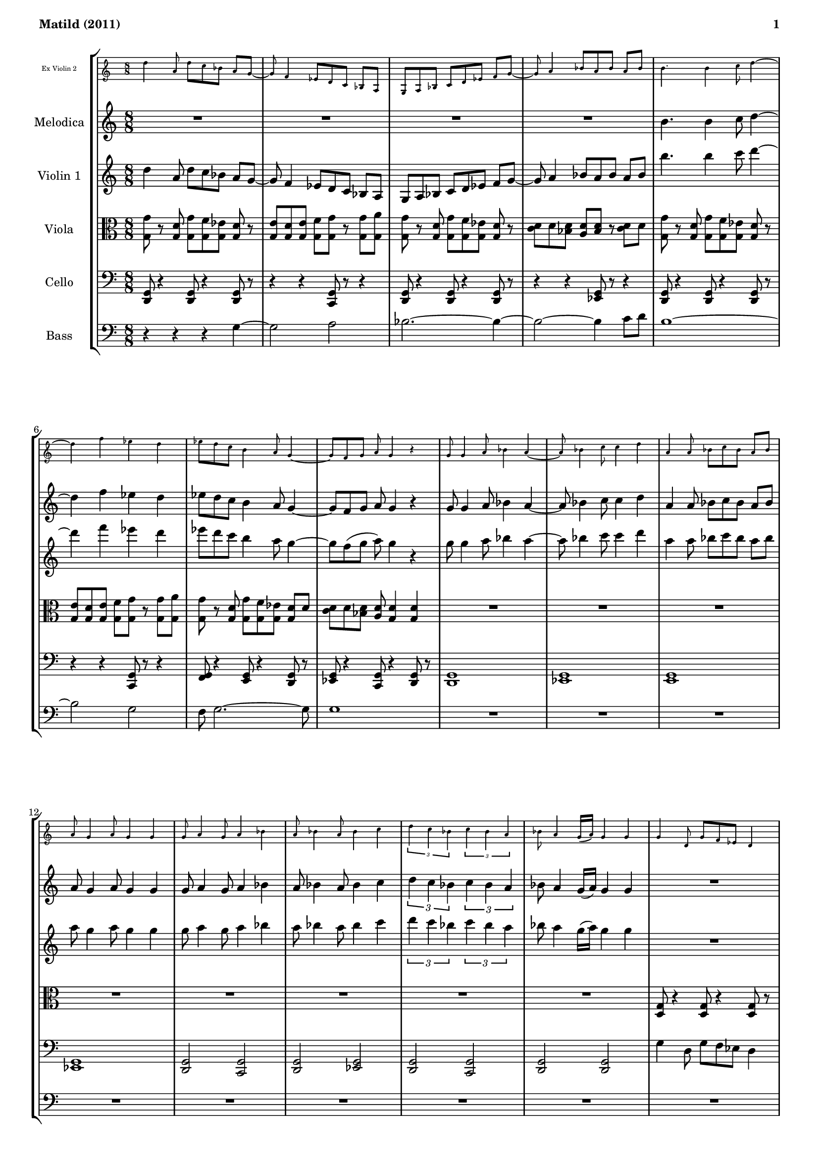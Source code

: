 % This LilyPond file was generated by Rosegarden 1.7.3
\version "2.12.0"
% point and click debugging is disabled
#(ly:set-option 'point-and-click #t)

#(set-global-staff-size 16)
#(set-default-paper-size "a4")

global = { 
    \time 8/8
    \skip 1*104  %% 1-104
}
globalTempo = {
    \override Score.MetronomeMark #'transparent = ##t
    \tempo 4 = 130  \skip 1*66 \skip 8 \skip 8*4 \skip 1*4 \skip 8*6 \skip 64 
    \tempo 4 = 150  \skip 8*4 \skip 16 \skip 32 \skip 64 \skip 64 
    \tempo 4 = 160  \skip 64 \skip 16.. \skip 8*7 \skip 1*31 
}

melodica = \new Voice  {
        \set Staff.instrumentName = \markup { \column { "Melodica" } }            
	\autoBeamOn 
% absTime = 0 barStart = 0
\clef "treble"

R1*4|

b' 4. b' 4 c'' 8 d'' 4 ~  |
d'' 4 f'' ees'' d''  |
ees'' 8 d'' c'' b' 4 a' 8 g' 4 ~  |
g' 8 f' g' a' g' 4 r  |
            

g' 8 g' 4 a' 8 bes' 4 a' ~  |
a' 8 bes' 4 c'' 8 c'' 4 d''  |
a' 4 a' 8 bes' c'' bes' a' bes'  |
a' 8 g' 4 a' 8 g' 4 g'  |
            

g' 8 a' 4 g' 8 a' 4 bes'  |
a' 8 bes' 4 a' 8 bes' 4 c''  |
\times 2/3 { d'' 4 c'' bes' } \times 2/3 { c'' bes' a' }  |
bes' 8 a' 4 g' 16 _( a' ) g' 4 g'  |

R1*4|
            

< g' d' > 8 r4 < g' d' > 8 r4 < g' d' > 8 r  |
r8 < g' c' > r < g' c' > r < g' c' > r < g' c' >  |
< g' d' > 8 r4 < g' d' > 8 \times 2/3 { < g' ees' > 4 < g' ees' > < g' c' > }  |
< g' d' > 8 < g' d' > 4 < g' ees' > 8 < g' d' > 2  |

R1*8  |
            

g'' 1 ~  |
g'' 2. d'' 4  |
g' 1  |
b' 2. ~ b' 8 a'  |
b' 4. b' 4 c'' 8 d'' 4 ~  |
d'' 4 f'' ees'' d''  |
ees'' 8 d'' c'' b' 4 a' 8 g' 4 ~  |
g' 8 f' g' a' g' 4 r  |
            

d'' 4 bes' 8 d'' c'' bes' g' 4  |
a' 8 a' bes' c'' \times 2/3 { c'' 4 c'' c'' }  |
d'' 4 bes' 8 c'' bes' a' g' 4 ~  |
g' 8 g' a' bes' \times 2/3 { a' 4 bes' c'' }  |


d'' 4 bes' 8 c'' bes' 4 a' ~  |
a' 8 a' bes' c'' \times 2/3 { d'' 4 c'' bes' }  |
\times 2/3 { c'' 4 bes' a' } bes' g'  |
f' 8 g' 4 f' 8 g' 4 g'  |

< g' g > 4 < d' g > 8 < g' g > r < ees' g > < d' g > r  |
r8 < g d' > < g ees' > < g f' > < g g' > < g a' > < g g' > < f' g >  |
< g' g > 8 r < d' g > < g' g > r < ees' g > < d' g > r  |
r8 < c' d' > d' < d' bes > < a d' > r < d' a > < d' bes >  |
            

< g' g > 8 r < d' g > < g' g > r < ees' g > < d' g > r  |
r8 < g d' > < g ees' > < g f' > < g g' > < g a' > < g g' > < f' g >  |
< g' g > 8 r < d' g > < g' g > r < ees' g > < d' g > r  |
< c' d' > 8 d' < bes d' > < a d' > < d' g > 4 < d' g >  |

            

R1  |
r2 r4 r8 d'  |
a 1  |
c' 1  |
bes 1  |
c' 1  |
d' 2 f'  |
d' 2 f'  |

R1*4 |
R1*4 |

g' 4 d' 8 g' f' ees' d' 4  |
e' 8 d' e' f' g' 4 g' 8 a'  |
g' 4 d' 8 g' f' ees' d' 4  |
c' 8 d' bes a bes 4 c' 8 d'  |
g' 4 d' 8 g' f' ees' d' 4  |
e' 8 d' e' f' g' 4 g' 8 a'  |
g' 4 d' 8 g' f' ees' d' ~ d'  |
c' 8 d' bes a g 4 g  |


g' 8 g' r a' bes' r a' r  |
r8 bes' r c'' c'' r d'' r  |
a' 8 r a' bes' c'' bes' a' bes'  |
a' 8 g' r a' g' r g' r  |
g' 8 a' r g' a' r bes' r  |
a' 8 bes' r a' bes' r c'' r  |
\times 2/3 { d'' 4 c'' bes' } \times 2/3 { c'' bes' a' }  |
\times 2/3 { g'' 8 ees'' b' } r \times 2/3 { g' a' g' } r \times 2/3 { f' ees' b }  |
            
\repeat volta 2 {
g' 4 d' 8 g' aes' g' f' g'  |
r8 g' aes' g' aes' g' f' g'  |
g' 4 d' 8 g' aes' g' f' g'  |
r8 g' aes' g' aes' g' f' g'  |
g' 4 d' 8 g' aes' g' f' g'  |
r8 g' aes' g' aes' bes' g' 4  |
g' 4 g' 8 aes' g' f' g' aes'  |
r8 g' aes' g' aes' g' f' g'  |
}

g'' 1 ~  |
g'' 2 f'' ~  |
f'' 1  |
e'' 2 d''  |
b' 2. bes' 8 g'  |
f' 2. a' 8 f'  |
a' 2. b' 8 a'  |
\times 2/3 { f'' 8 ees'' b' } r \times 2/3 { f'' ees'' b' } r \times 2/3 { f'' ees'' b' }  |
            \bar "|."
}

violinOne = \new Voice {
        \set Staff.instrumentName = \markup { \column { "Violin 1" } }
        \autoBeamOn 
% absTime = 0 barStart = 0
\clef "treble"
d'' 4 a' 8 d'' c'' bes' a' g' ~  |
            
% absTime = 3840 barStart = 3840
g' 8 f' 4 ees' 8 d' c' bes a  |
            
% absTime = 7680 barStart = 7680
g 8 a bes c' d' ees' f' g' ~  |
            
% absTime = 11520 barStart = 11520
g' 8 a' 4 bes' 8 a' bes' a' bes'  |
%% 5
            
% absTime = 15360 barStart = 15360
b'' 4. b'' 4 c''' 8 d''' 4 ~  |
            
% absTime = 19200 barStart = 19200
d''' 4 f''' ees''' d'''  |
            
% absTime = 23040 barStart = 23040
ees''' 8 d''' c''' b'' 4 a'' 8 g'' 4 ~  |
            
% absTime = 26880 barStart = 26880
g'' 8 f'' ^( g'' a'' ) g'' 4 r  |
            
% absTime = 30720 barStart = 30720
g'' 8 g'' 4 a'' 8 bes'' 4 a'' ~  |
%% 10
            
% absTime = 34560 barStart = 34560
a'' 8 bes'' 4 c''' 8 c''' 4 d'''  |
            
% absTime = 38400 barStart = 38400
a'' 4 a'' 8 bes'' c''' bes'' a'' bes''  |
            
% absTime = 42240 barStart = 42240
a'' 8 g'' 4 a'' 8 g'' 4 g''  |
            
% absTime = 46080 barStart = 46080
g'' 8 a'' 4 g'' 8 a'' 4 bes''  |
            
% absTime = 49920 barStart = 49920
a'' 8 bes'' 4 a'' 8 bes'' 4 c'''  |
%% 15
            
% absTime = 53760 barStart = 53760
\times 2/3 { d''' 4 c''' bes'' } \times 2/3 { c''' bes'' a'' }  |
            
% absTime = 57600 barStart = 57600
bes'' 8 a'' 4 g'' 16 ^( a'' ) g'' 4 g''  |
            
% absTime = 61440 barStart = 61440
R1*4 
% absTime = 65280 barStart = 65280

% absTime = 69120 barStart = 69120

% absTime = 72960 barStart = 72960
 |
            
% absTime = 76800 barStart = 76800
b'' 4. b'' 4 c''' 8 d''' 4 ~  |
            
% absTime = 80640 barStart = 80640
d''' 4 f''' ees''' d'''  |
            
% absTime = 84480 barStart = 84480
ees''' 8 d''' c''' b'' 4 a'' 8 g'' 4 ~  |
            
% absTime = 88320 barStart = 88320
g'' 8 f'' g'' a'' g'' 4 r  |
%% 25
            
% absTime = 92160 barStart = 92160
< g' d' > 8 < g' d' > 4 < a' d' > 8 < bes' d' > 4 < a' d' > ~  |
            
% absTime = 96000 barStart = 96000
< a' d' > 8 < bes' d' > 4 < c'' d' > 8 < c'' d' > 4 < d'' d' >  |
            
% absTime = 99840 barStart = 99840
< a' d' > 4 < a' d' > 8 < bes' d' > < c'' d' > < bes' d' > < a' d' > < bes' d' >  |
            
% absTime = 103680 barStart = 103680
< a' d' > 8 < g' d' > 4 < a' d' > 8 < g' d' > 4 < g' d' >  |
            
% absTime = 107520 barStart = 107520
< g' d' > 8 < a' d' > 4 < g' d' > 8 < a' d' > 4 < bes' d' >  |
%% 30
            
% absTime = 111360 barStart = 111360
r8 < a' d' > < d' bes' > < d' a' > < d' bes' > < d' c'' > r4  |
            
% absTime = 115200 barStart = 115200
\times 2/3 { < d'' d' > 4 < c'' d' > < bes' d' > } \times 2/3 { < c'' d' > < bes' d' > < a' d' > }  |
            
% absTime = 119040 barStart = 119040
< bes' d' > 8 < a' d' > 4 < g' d' > 16 < a' d' > < g' d' > 4 < g' d' >  |
            
% absTime = 122880 barStart = 122880
R1*4 
% absTime = 126720 barStart = 126720

% absTime = 130560 barStart = 130560

% absTime = 134400 barStart = 134400
 |
            
% absTime = 138240 barStart = 138240
g'' 4 d'' 8 g'' aes'' g'' f'' g''  |
            
% absTime = 142080 barStart = 142080
r8 g'' aes'' g'' aes'' bes'' g'' 4  |
            
% absTime = 145920 barStart = 145920
g'' 4 g'' 8 aes'' g'' f'' g'' aes''  |
%% 40
            
% absTime = 149760 barStart = 149760
\times 2/3 { bes'' 4 bes'' bes'' } \times 2/3 { c''' c''' c''' }  |
            
% absTime = 153600 barStart = 153600
d''' 4 bes'' 8 d''' c''' bes'' a'' 4 ~  |
            
% absTime = 157440 barStart = 157440
a'' 8 a'' bes'' c''' \times 2/3 { c''' 4 c''' c''' }  |
            
% absTime = 161280 barStart = 161280
d''' 4 bes'' 8 c''' bes'' a'' g'' 4 ~  |
            
% absTime = 165120 barStart = 165120
g'' 8 g'' a'' bes'' \times 2/3 { a'' 4 bes'' c''' }  |
%% 45
            
% absTime = 168960 barStart = 168960
d''' 4 bes'' 8 c''' bes'' 4 a'' ~  |
            
% absTime = 172800 barStart = 172800
a'' 8 a'' bes'' c''' \times 2/3 { d''' 4 c''' bes'' }  |
            
% absTime = 176640 barStart = 176640
\times 2/3 { c''' 4 bes'' a'' } bes'' g''  |
            
% absTime = 180480 barStart = 180480
f'' 8 g'' 4 f'' 8 g'' 4 g''  |
            
% absTime = 184320 barStart = 184320
R1  |
%% 50
            
% absTime = 188160 barStart = 188160
d'' 2 c''  |
            
% absTime = 192000 barStart = 192000
c'' 8 b' 2. ~ b' 8  |
            
% absTime = 195840 barStart = 195840
r4 g' 8 a' b' c'' b' a'  |
            
% absTime = 199680 barStart = 199680
b' 4. b' 4 c'' 8 d'' 4 ~  |
            
% absTime = 203520 barStart = 203520
d'' 4 f'' ees'' d''  |
%% 55
            
% absTime = 207360 barStart = 207360
ees'' 8 d'' c'' b' 4 a' 8 g' 4 ~  |
            
% absTime = 211200 barStart = 211200
g' 8 f' g' a' \times 2/3 { b' 4 a' g' }  |
            


g' 8 g' 4 a' 8 bes' 4 a' ~  |
a' 8 bes' 4 c'' 8 c'' 4 d''  |
a' 4 a' 8 bes' c'' bes' a' bes'  |
a' 8 g' 4 a' 8 g' 4 g'  |

g' 8 a' 4 g' 8 a' 4 bes'  |
a' 8 bes' 4 a' 8 bes' 4 c''  |
\times 2/3 { d'' 4 c'' bes' } \times 2/3 { c'' bes' a' }  |
bes' 8 a' 4 g' 16 _( a' ) g' 4 g'  |

a' 8 a' 4 b' 8 c'' 4 b' ~  |
b' 8 c'' 4 d'' 8 d'' 4 e''  |
b' 4 b' 8 c'' d'' c'' b' c''  |
b' 8 a' 4 b' 8 a' 4 a'  |            

a' 8 b' 4 a' 8 b' 4 c''  |
b' 8 c'' 4 b' 8 c'' 4 d''  |
\times 2/3 { e'' 4 d'' c'' } \times 2/3 { d'' c'' b' }  |
c'' 8 b' 4 a' 16 _( b' ) a' 4 a'  |      


d'' 4 a' 8 d'' c'' bes' a' g' ~  |
g' 8 f' 4 ees' 8 d' c' bes a  |
g 8 a bes c' d' ees' f' g' ~  |
g' 8 a' 4 bes' 8 a' bes' a' bes'  |
            

b' 4. b' 4 c'' 8 d'' 4 ~  |
d'' 4 f'' ees'' d''  |
ees'' 8 d'' c'' b' 4 a' 8 g' 4 ~  |
g' 8 f' g' a' g' 4 r  |
            

g'' 8 g'' 4 a'' 8 bes'' 4 a'' ~  |
a'' 8 bes'' 4 c''' 8 c''' 4 d'''  |
a'' 4 a'' 8 bes'' c''' bes'' a'' bes''  |
a'' 8 g'' 4 a'' 8 g'' 4 g''  |

g'' 8 a'' 4 g'' 8 a'' 4 bes''  |
a'' 8 bes'' 4 a'' 8 bes'' 4 c'''  |
\times 2/3 { d''' 4 c''' bes'' } \times 2/3 { c''' bes'' a'' }  |
bes'' 8 a'' 4 g'' 16 ^( a'' ) g'' 4 g''  |
            
\repeat volta 2 {
b' 4  a' 8 b' 4  a' 8 b' 4   |
a' 8 b' 4  a' 8 b'  a' b'  a'  |
b' 4  a' 8 b' 4  a' 8 b' 4   |
a' 8 b' 4  a' 8 b'  a' b'  a'  |
            

b' 4  a' 8 b' 4  a' 8 b' 4   |
a' 8 b' 4  a' 8 b'  a' b'  a'  |
b' 4  a' 8 b' 4  a' 8 r r  |
\times 2/3 { bes'' 4 bes'' bes'' } \times 2/3 { c''' c''' c''' }  |
}            

d''' 4 bes'' 8 d''' c''' bes'' a'' 4 ^( 
a'' 8 ) a'' bes'' c''' \times 2/3 { c''' 4 c''' c''' }  |
d''' 4 bes'' 8 c''' bes'' a'' g'' 4 ~  |
g'' 8 g'' a'' bes'' \times 2/3 { a'' 4 bes'' c''' }  |
            

d''' 4 bes'' 8 c''' bes'' 4 a'' ~  |
a'' 8 a'' bes'' c''' \times 2/3 { d''' 4 c''' bes'' }  |
\times 2/3 { c''' 4 bes'' a'' } bes'' g''  |
f'' 8 g'' 4 f'' 8 g'' 4 g''  |
            \bar "|."
}

violinTwo= \new Voice {
        \set Staff.instrumentName = \markup { \column { "Ex Violin 2" } }
	\autoBeamOn   
	\set Staff.fontSize = #-5
	\override StaffSymbol #'staff-space = #(magstep -5)     
% absTime = 0 barStart = 0
\clef "treble"

d'' 4 a' 8 d'' c'' bes' a' g' ~  |
g' 8 f' 4 ees' 8 d' c' bes a  |
g 8 a bes c' d' ees' f' g' ~  |
g' 8 a' 4 bes' 8 a' bes' a' bes'  |


b' 4. b' 4 c'' 8 d'' 4 ~  |
d'' 4 f'' ees'' d''  |
ees'' 8 d'' c'' b' 4 a' 8 g' 4 ~  |
g' 8 f' g' a' g' 4 r  |


g' 8 g' 4 a' 8 bes' 4 a' ~  |
a' 8 bes' 4 c'' 8 c'' 4 d''  |
a' 4 a' 8 bes' c'' bes' a' bes'  |
a' 8 g' 4 a' 8 g' 4 g'  |

g' 8 a' 4 g' 8 a' 4 bes'  |
a' 8 bes' 4 a' 8 bes' 4 c''  |
\times 2/3 { d'' 4 c'' bes' } \times 2/3 { c'' bes' a' }  |
bes' 8 a' 4 g' 16 _( a' ) g' 4 g'  |



g' 4 d' 8 g' f' ees' d' 4  |
e' 8 d' e' f' g' 4 g' 8 a'  |
g' 4 d' 8 g' f' ees' d' 4  |
c' 8 d' bes a bes 4 c' 8 d'  |
            

g' 4 d' 8 g' f' ees' d' 4  |
e' 8 d' e' f' g' 4 g' 8 a'  |
g' 4 d' 8 g' f' ees' d' ~ d'  |
c' 8 d' bes a g 4 g  |

R1*8  |
            

g' 4 d' 8 g' aes' g' f' g'  |
r8 g' aes' g' f' g' f' ees'  |
d' 4 g' aes' 8 g' f' g'  |
r8 ees' ees' f' ees' 4 d'  |


g' 4 d' 8 g' aes' g' f' g'  |
r8 g' aes' g' aes' bes' g' 4  |
g' 4 g' 8 aes' g' f' g' aes'  |
\times 2/3 { bes' 4 bes' bes' } \times 2/3 { c'' c'' c'' }  |
            

d'' 4 bes' 8 d'' c'' bes' g' 4  |
a' 8 a' bes' c'' \times 2/3 { c'' 4 c'' c'' }  |
d'' 4 bes' 8 c'' bes' a' g' 4 ~  |
g' 8 g' a' bes' \times 2/3 { a' 4 bes' c'' }  |


d'' 4 bes' 8 c'' bes' 4 a' ~  |
a' 8 a' bes' c'' \times 2/3 { d'' 4 c'' bes' }  |
\times 2/3 { c'' 4 bes' a' } bes' g'  |
f' 8 g' 4 f' 8 g' 4 g'  |

< g' g > 4 < d' g > 8 < g' g > r < ees' g > < d' g > r  |
r8 < g d' > < g ees' > < g f' > < g g' > < g a' > < g g' > < f' g >  |
< g' g > 8 r < d' g > < g' g > r < ees' g > < d' g > r  |
r8 < c' d' > d' < d' bes > < a d' > r < d' a > < d' bes >  |
            

< g' g > 8 r < d' g > < g' g > r < ees' g > < d' g > r  |
r8 < g d' > < g ees' > < g f' > < g g' > < g a' > < g g' > < f' g >  |
< g' g > 8 r < d' g > < g' g > r < ees' g > < d' g > r  |
< c' d' > 8 d' < bes d' > < a d' > < d' g > 4 < d' g >  |

g' 8 g' 4 a' 8 bes' 4 a' ~  |
a' 8 bes' 4 c'' 8 c'' 4 d''  |
a' 4 a' 8 bes' c'' bes' a' bes'  |

a' 8 g' 4 a' 8 g' 4 g'  |
g' 8 a' 4 g' 8 a' 4 bes'  |
a' 8 bes' 4 a' 8 bes' 4 c''  |
\times 2/3 { d'' 4 c'' bes' } \times 2/3 { c'' bes' a' }  |


bes' 8 a' 4 g' 16 _( a' ) g' 4 g'  |
a' 8 a' 4 b' 8 c'' 4 b' ~  |
b' 8 c'' 4 d'' 8 d'' 4 e''  |
b' 4 b' 8 c'' d'' c'' b' c''  |

b' 8 a' 4 b' 8 a' 4 a'  |            
a' 8 b' 4 a' 8 b' 4 c''  |
b' 8 c'' 4 b' 8 c'' 4 d''  |
\times 2/3 { e'' 4 d'' c'' } \times 2/3 { d'' c'' b' }  |
c'' 8 b' 4 a' 16 _( b' ) a' 4 a'  |

g' 4 d' 8 g' f' ees' d' 4  |
e' 8 d' e' f' g' 4 g' 8 a'  |
g' 4 d' 8 g' f' ees' d' 4  |
c' 8 d' bes a bes 4 c' 8 d'  |

g' 4 d' 8 g' f' ees' d' 4  |
e' 8 d' e' f' g' 4 g' 8 a'  |
g' 4 d' 8 g' f' ees' d' ~ d'  |
c' 8 d' bes a g 4 g  |

g' 8 g' 4 a' 8 bes' 4 a' ~  |
a' 8 bes' 4 c'' 8 c'' 4 d''  |
a' 4 a' 8 bes' c'' bes' a' bes'  |
a' 8 g' 4 a' 8 g' 4 g'  |

g' 8 a' 4 g' 8 a' 4 bes'  |
a' 8 bes' 4 a' 8 bes' 4 c''  |
\times 2/3 { d'' 4 c'' bes' } \times 2/3 { c'' bes' a' }  |
bes' 8 a' 4 g' 16 _( a' ) g' 4 g'  |

\repeat volta 2 {
< g' g > 4 < d' g > 8 < g' g > < aes' g > < g' g > < f' g > < g' g >  |
r8 < g' g > < aes' g > < g' g > < aes' g > < g' g > < f' g > < g' g >  |
< g' g > 4 < d' g > 8 < g' g > < aes' g > < g' g > < f' g > < g' g >  |
r8 < g' g > < aes' g > < g' g > < aes' g > < g' g > < f' g > < g' g >  |

< g' g > 4 < d' g > 8 < g' g > < aes' g > < g' g > < f' g > < g' g >  |
r8 < g' g > < aes' g > < g' g > < aes' g > < bes' g > < g' g > 4  |
< g' g > 4 < g' g > 8 < aes' g > < g' g > < f' g > < g' g > < aes' g >  |
\times 2/3 { < bes' g > 4 < bes' g > < bes' g > } \times 2/3 { < c'' g > < c'' g > < c'' g > }  |
}

d'' 4 bes' 8 d'' c'' bes' a' 4 _( 
a' 8 ) a' bes' c'' \times 2/3 { c'' 4 c'' c'' }  |
d'' 4 bes' 8 c'' bes' a' g' 4 ~  |
g' 8 g' a' bes' \times 2/3 { a' 4 bes' c'' }  |          

d'' 4 bes' 8 c'' bes' 4 a' ~  |
a' 8 a' bes' c'' \times 2/3 { d'' 4 c'' bes' }  |
\times 2/3 { c'' 4 bes' a' } bes' g'  |
f' 8 g' 4 f' 8 g' 4 g'  |
            \bar "|."
}

viola = \new Voice {
        \set Staff.instrumentName = \markup { \column { "Viola" } }
        \autoBeamOn     
% absTime = 0 barStart = 0
\clef "alto"

< g' g > 8 r < d' g > < g' g > < f' g > < ees' g > < d' g > r  |
< e' g > 8 < d' g > < e' g > < f' g > < g' g > r < g' g > < a' g >  |
< g' g > 8 r < d' g > < g' g > < f' g > < ees' g > < d' g > r  |
< c' d' > 8 d' < bes d' > < a d' > < bes d' > r < c' d' > d'  |

< g' g > 8 r < d' g > < g' g > < f' g > < ees' g > < d' g > r  |
< e' g > 8 < d' g > < e' g > < f' g > < g' g > r < g' g > < a' g >  |
< g' g > 8 r < d' g > < g' g > < f' g > < ees' g > < d' g > d'  |
< c' d' > 8 d' < bes d' > < a d' > < g d' > 4 < g d' >  |

R1*8  |


< g d > 8 r4 < g d > 8 r4 < g d > 8 r  |
r8 < g c > r < g c > r < g c > r < g c >  |
< g d > 8 r4 < g d > 8 r4 < g d > 8 r  |
r4 < g ees > 8 r < g ees > r < g ees > r  |

< g d > 8 r4 < g d > 8 r4 < g d > 8 r  |
r8 < g c > r < g c > r < g c > r < g c >  |
< d g > 8 r4 < d g > 8 \times 2/3 { < g ees > 4 < g ees > < g c > }  |
< g d > 8 < g d > 4 < ees g > 8 < d g > 2  |

R1*4  |


b 4. b 4 c' 8 d' 4 ~  |
d' 4 f' ees' d'  |
\times 2/3 { ees' 4 d' c' } \times 2/3 { d' c' b }  |
g 8 f 4 g 16 a g 4 g  |


g' 4 d' 8 g' aes' g' f' g'  |
r8 g' aes' g' aes' bes' g' 4  |
g' 4 g' 8 aes' g' f' g' aes'  |
\times 2/3 { bes' 4 bes' bes' } \times 2/3 { c'' c'' c'' }  |


b' 4 fis' 8 b' c'' b' a' b'  |
r8 b' c'' b' c'' d'' b' 4  |
b' 4 b' 8 c'' b' a' b' c''  |
\times 2/3 { bes' 4 bes' bes' } \times 2/3 { c'' c'' c'' }  |

g' 1  |
f' 2. ~ f' 8 d'  |
d 1  |
f 1  |

ees 1  |
f 1  |
d 2 f  |
d 2 f  |

g 4 d 8 g f ees d 4  |
ees 8 d ees d f g a bes  |
a 8 g 4 f 2 ~ f 8 ~  |
f 8 f e f e f e f  |

a 4. g 2 ~ g 8 ~  |
g 8 c' 4. b a 8  |
a 8 g 4 f e 8 d 4  |
d 4 g 8 a \times 2/3 { b 4 a g }  |

g' 1  |
f' 2. ~ f' 8 d'  |
d 1  |
f 1  |

ees 1  |
f 1  |
d 2 f  |
d 2 f  |

g' 1  |
f' 2. ~ f' 8 d'  |
< d a > 1  |
< f c' > 1  |

< ees bes > 1  |
< f c' > 1  |
< d a > 2 < f c' >  |
< d a > 2 < f c' >  |

< g d > 4. < g d > < d g > 4  |
< g d > 8 < g c > 4 < g c > 4. < g c > 4  |
< c g > 8 < d g > 4 < g d > 4. < g d > 4  |
< g d > 8 < g ees > 4 < g ees > 4. < g ees > 4  |

< g d > 4. < g d > < g d > 4  |
< d g > 8 < g c > 4 < g c > 4. < g c > 4  |
\times 2/3 { < d g > 4 < d g > < g d > } < g ees > < g c >  |
< g d > 4. < g d > < g d > 4  |

< g d > 4. < g d > < g d > 4  |
< d g > 8 < g ees > 4 < g ees > 4. < g ees > 4  |
< ees g > 8 < g e > 4 < g e > 4. < g e > 4  |
< e g > 8 < g ees > 4 < g ees > 4. < g ees > 4  |

< g d > 4. < g d > 8 < g c > 4 < g c >  |
< g d > 4. < d g > 8 < g ees > 4 < g c >  |
\times 2/3 { < d g > 4 < d g > < d g > } < g ees > < g c >  |
< g d > 4 < g d > < g d > r  |

\repeat volta 2 {
< g' g > 4 < d' g > 8 < g' g > < aes' g > < g' g > < f' g > < g' g >  |
r8 < g' g > < aes' g > < g' g > < aes' g > < g' g > < f' g > < g' g >  |
< g' g > 4 < d' g > 8 < g' g > < aes' g > < g' g > < f' g > < g' g >  |
r8 < g' g > < aes' g > < g' g > < aes' g > < g' g > < f' g > < g' g >  |

< g' g > 4 < d' g > 8 < g' g > < aes' g > < g' g > < f' g > < g' g >  |
r8 < g' g > < aes' g > < g' g > < aes' g > < bes' g > < g' g > 4  |
< g' g > 4 < g' g > 8 < aes' g > < g' g > < f' g > < g' g > < aes' g >  |
\times 2/3 { < bes' g > 4 < bes' g > < bes' g > } \times 2/3 { < c'' g > < c'' g > < c'' g > }  |
}

< g c > 8 r4 r r8 < a c > < g c >  |
< a c > 8 r r4 r r  |
< bes c > 8 r r4 r r  |
< c' c > 8 r r4 r r  |


< d' g > 2. ~ < g ees' > 8 ~ < g d' >  |
< ees' g > 2. ~ < f' g > 8 ~ < ees' g >  |
< f' g > 2. ~ < g' g > 8 ~ < f' g >  |
< g' g > 8 r4 < g' g > 8 r4 < g' g > 8 r  |
\bar "|."

}
cello = \new Voice {
        \set Staff.instrumentName = \markup { \column { "Cello" } }
        \autoBeamOn     
% absTime = 0 barStart = 0
\clef "bass"

< g, d, > 8 r4 < g, d, > 8 r4 < g, d, > 8 r  |
r4 r < g, c, > 8 r r4  |
< g, d, > 8 r4 < g, d, > 8 r4 < g, d, > 8 r  |
r4 r < g, ees, > 8 r r4  |
< g, d, > 8 r4 < d, g, > 8 r4 < g, d, > 8 r  |
r4 r < g, c, > 8 r r4  |
< g, f, > 8 r4 < e, g, > 8 r4 < g, d, > 8 r  |
< g, ees, > 8 r4 < g, c, > 8 r4 < g, d, > 8 r  |


< g, d, > 1  |
< g, ees, > 1  |
< g, e, > 1  |
< g, ees, > 1  |
< g, d, > 2 < g, c, >  |
< g, d, > 2 < g, ees, >  |
< g, d, > 2 < g, c, >  |
< g, d, > 2 < g, d, >  |
           

g 4 d 8 g f ees d 4  |
e 8 d e f g 4 g 8 a  |
g 4 d 8 g f ees d 4  |
c 8 d bes, a, bes, 4 c 8 d  |
g 4 d 8 g f ees d 4  |
e 8 d e f g 4 g 8 a  |
g 4 d 8 g f ees d ~ d  |
c 8 d bes, a, g, 4 g,  |


< d, g, > 1  |
< ees, g, > 1  |
< e, g, > 1  |
< ees, g, > 1  |
< g, d, > 2 < g, c, >  |
< g, d, > 2 < g, ees, >  |
< g, d, > 2 < g, c, >  |
< g, d, > 8 < g, c, > 4 < d, g, > 16 < ees, g, > < g, d, > 4 < g, d, >  |


< d, g, > 8 r4 < d, g, > 8 r4 < d, g, > 8 r  |
r8 < ees, g, > r4 r r  |
< e, g, > 8 r4 < e, g, > 8 r4 < e, g, > 8 r  |
r8 < f, g, > r4 r r  |


g 4 d 8 g aes g f g  |
r8 g aes g aes bes g 4  |
g 4 g 8 aes g f g aes  |
\times 2/3 { bes 4 bes bes } \times 2/3 { c' c' c' }  |
            

R1  |
r2 r4 r8 d  |
a, 1  |
c 1  |
bes, 1  |
c 1  |
a, 2 c  |
a, 2 c  |
            

R1*4  |
g, 8 r d, g, r ees, d, r  |
R1  |
g, 8 r d, g, r ees, d, r  |

R1 |
R1 |
r2 r4 r8 d  |
a, 1  |
bes, 1  |

aes, 1  |
bes, 1  |
< g, c, > 2 < bes, ees, >  |
g, 2 bes,  |

R1*2  |
g, 8 d g, g, d g, g, d  |
g, 8 d g, g, d g, g, d  |

g, 8 d g, g, d g, g, d  |
g, 8 d g, g, d g, g, d  |
g, 8 d g, g, d g, g, d  |
g, 8 d g, g, d g, g, d  |

g, 8 d g, g, d g, g, d  |
g, 8 d g, g, d g, g, d  |
g, 8 d g, g, d g, g, d  |
g, 8 d g, g, d g, g, d  |

g, 8 d g, g, d g, g, d  |
g, 8 d g, g, d g, g, d  |
g, 8 d g, g, d g, g, d  |
g, 8 d g, g, d g, g, d  |

g, 8 g, r a, bes, r a, r  |
r8 bes, r c c r d r  |
a, 8 r a, bes, c bes, a, bes,  |
a, 8 g, r a, g, r g, r  |

g, 8 a, r g, a, r bes, r  |
a, 8 bes, r a, bes, r c r  |
\times 2/3 { d 4 c bes, } \times 2/3 { c bes, a, }  |
bes, 8 a, r g, 16 _( a, ) g, 8 r g, r  |

\repeat volta 2 {
g, 8 r d, g, f, ees, d, r  |
r8 d, ees, d, ees, f, g, r  |
g, 8 r d, g, f, ees, d, r  |
r8 d, ees, d, ees, d, ees, d,  |
g, 8 r d, g, f, ees, d, r  |
r8 d, ees, d, ees, f, g, r  |
g, 8 r d, g, f, ees, d, r  |
\times 2/3 { e, 4 e, e, } \times 2/3 { f, f, f, }  |
}            

g, 2. < a, c, > 8 < g, c, >  |
a, 2. < bes, c, > 8 ~ < a, c, >  |
bes, 2. < c c, > 8 ~ < bes, c, >  |
< c c, > 1  |
< d g, > 2. ~ < ees g, > 8 ~ < d g, >  |
ees 2. f 8 ees  |
f 2. g 8 f  |
< g g, > 8 r4 < g g, > 8 r4 < g g, > 8 r  |
            \bar "|."
}


bass = \new Voice {
        \set Staff.instrumentName = \markup { \column { "Bass" } }
        \autoBeamOn     
% absTime = 0 barStart = 0
\clef "bass"

r4 r r g ~  |
g 2 a  |
bes 2. ~ bes 4 ~  |
bes 2 ~ bes 4 c' 8 d'  |
%% 5
            

b 1 ~  |
b 2 g  |
f 8 g 2. ~ g 8  |
g 1  |

R1*8 |
R1*8 |
R1*8 |

d 1  |
ees 1  |
e 1  |
f 1  |
g, 1  |
aes, 1  |
a, 1  |
bes, 1  |


R1  |
r2 r4 r8 g  |
d 1  |
f 1  |
ees 1  |
f 1  |
d 2 f  |
d 2 f  |

g 4 d 8 g r ees d r  |
R1  |
g 8 r d g r ees d r  |
R1  |
g 8 r d, g r ees d r  |
r8 d ees f g a g f  |
g 8 r d g r ees d r  |
c 8 d bes, a, r4 r  |
R1*8 |
R1*8 |



r2 r4 g ~  |
g 2 a  |
bes 2. ~ bes 4 ~  |
bes 2 ~ bes 4 c' 8 d'  |
b 1 ~  |
b 2 g  |
f 8 g 2. ~ g 8  |
g 1  |
            

R1*8 |
\repeat volta 2 {
< d g > 8 r4 < d g > 8 r4 < g d > 8 r  |
r8 < d g > r4 < d g > 8 r < d g > r  |
< d g > 8 r4 < d g > 8 r4 < d g > 8 r  |
r8 < g d > r4 < g d > 8 r < g d > r  |

< d g > 8 r4 < d g > 8 r4 < d g > 8 r  |
r8 < g d > r4 < g d > 8 r < g d > r  |
< d g > 8 r4 < d g > 8 r4 < d g > 8 r  |
r8 < g d > r4 < g d > 8 r < g d > r  |
}

R1*8 |
           \bar "|."
}

\paper {
  oddHeaderMarkup = \markup \bold{ 
	\fill-line {
	  "Matild (2011)" 
	  \fromproperty #'page:page-number-string 
  }}
  evenHeaderMarkup = \markup \bold{ 
	\fill-line {
	  "Matild (2011)" 
	  \fromproperty #'page:page-number-string 
  }}
  between-system-padding = #0.05
  between-system-space = #0.05
  ragged-last-bottom = ##f
  ragged-bottom = ##f
  %%system-separator-markup = \slashSeparator
}
\score {
  \new StaffGroup <<
    \new Staff << \global \globalTempo \violinTwo >>
    
    \new Staff << \global \globalTempo \melodica >>
    \new Staff << \global \globalTempo \violinOne >>
    
    \new Staff << \global \globalTempo \viola >>
    \new Staff << \global \globalTempo \cello >>
    \new Staff << \global \globalTempo \bass >>
  >>
  \layout {
    \context {
      \Score
      \override SpacingSpanner #'uniform-stretching = ##t
    }
  }
}


